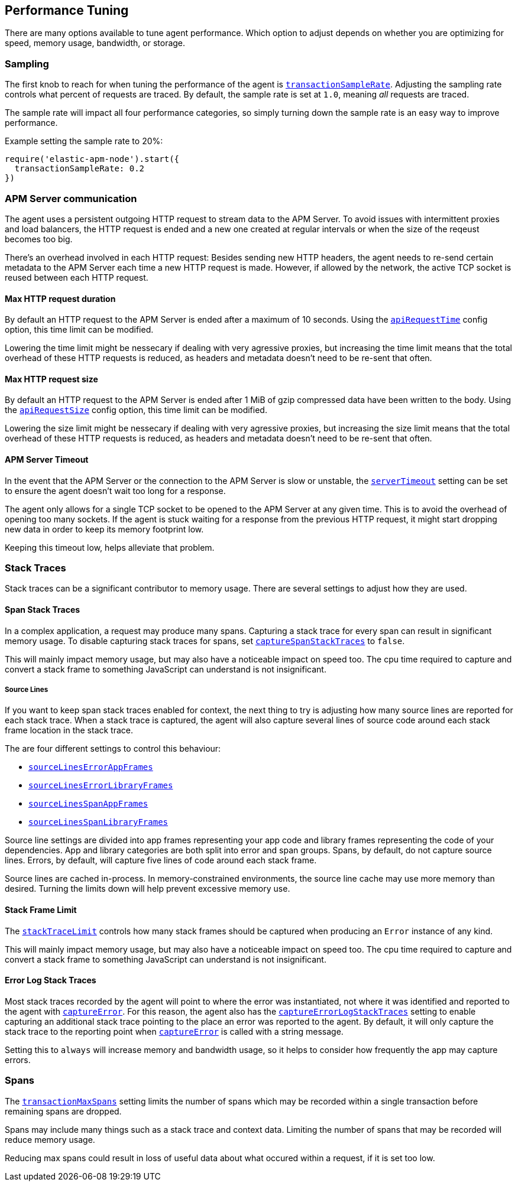 [[performance-tuning]]

ifdef::env-github[]
NOTE: For the best reading experience,
please view this documentation at https://www.elastic.co/guide/en/apm/agent/nodejs/current/performance-tuning.html[elastic.co]
endif::[]

== Performance Tuning

There are many options available to tune agent performance.
Which option to adjust depends on whether you are optimizing for speed,
memory usage,
bandwidth,
or storage.

[float]
[[performance-sampling]]
=== Sampling

The first knob to reach for when tuning the performance of the agent is <<transaction-sample-rate,`transactionSampleRate`>>.
Adjusting the sampling rate controls what percent of requests are traced.
By default,
the sample rate is set at `1.0`,
meaning _all_ requests are traced.

The sample rate will impact all four performance categories,
so simply turning down the sample rate is an easy way to improve performance.

Example setting the sample rate to 20%:

[source,js]
----
require('elastic-apm-node').start({
  transactionSampleRate: 0.2
})
----

[float]
[[performance-apm-server-communication]]
=== APM Server communication

The agent uses a persistent outgoing HTTP request to stream data to the APM Server.
To avoid issues with intermittent proxies and load balancers,
the HTTP request is ended and a new one created at regular intervals or when the size of the reqeust becomes too big.

There's an overhead involved in each HTTP request:
Besides sending new HTTP headers,
the agent needs to re-send certain metadata to the APM Server each time a new HTTP request is made.
However,
if allowed by the network,
the active TCP socket is reused between each HTTP request.

[[performance-api-request-time]]
==== Max HTTP request duration

By default an HTTP request to the APM Server is ended after a maximum of 10 seconds.
Using the <<api-request-time,`apiRequestTime`>> config option,
this time limit can be modified.

Lowering the time limit might be nessecary if dealing with very agressive proxies,
but increasing the time limit means that the total overhead of these HTTP requests is reduced,
as headers and metadata doesn't need to be re-sent that often.

[[performance-api-request-size]]
==== Max HTTP request size

By default an HTTP request to the APM Server is ended after 1 MiB of gzip compressed data have been written to the body.
Using the <<api-request-size,`apiRequestSize`>> config option,
this time limit can be modified.

Lowering the size limit might be nessecary if dealing with very agressive proxies,
but increasing the size limit means that the total overhead of these HTTP requests is reduced,
as headers and metadata doesn't need to be re-sent that often.

[[performance-server-timeout]]
==== APM Server Timeout

In the event that the APM Server or the connection to the APM Server is slow or unstable,
the <<server-timeout,`serverTimeout`>> setting can be set to ensure the agent doesn't wait too long for a response.

The agent only allows for a single TCP socket to be opened to the APM Server at any given time.
This is to avoid the overhead of opening too many sockets.
If the agent is stuck waiting for a response from the previous HTTP request,
it might start dropping new data in order to keep its memory footprint low.

Keeping this timeout low,
helps alleviate that problem.

[float]
[[performance-stack-traces]]
=== Stack Traces

Stack traces can be a significant contributor to memory usage.
There are several settings to adjust how they are used.

[float]
[[performance-span-stack-traces]]
==== Span Stack Traces

In a complex application,
a request may produce many spans.
Capturing a stack trace for every span can result in significant memory usage.
To disable capturing stack traces for spans,
set <<capture-span-stack-traces,`captureSpanStackTraces`>> to `false`.

This will mainly impact memory usage,
but may also have a noticeable impact on speed too.
The cpu time required to capture and convert a stack frame to something JavaScript can understand is not insignificant.

[float]
[[performance-source-lines]]
===== Source Lines

If you want to keep span stack traces enabled for context,
the next thing to try is adjusting how many source lines are reported for each stack trace.
When a stack trace is captured,
the agent will also capture several lines of source code around each stack frame location in the stack trace.

The are four different settings to control this behaviour:

- <<source-context-error-app-frames,`sourceLinesErrorAppFrames`>>
- <<source-context-error-library-frames,`sourceLinesErrorLibraryFrames`>>
- <<source-context-span-app-frames,`sourceLinesSpanAppFrames`>>
- <<source-context-span-library-frames,`sourceLinesSpanLibraryFrames`>>

Source line settings are divided into app frames representing your app code and library frames representing the code of your dependencies.
App and library categories are both split into error and span groups.
Spans,
by default,
do not capture source lines.
Errors,
by default,
will capture five lines of code around each stack frame.

Source lines are cached in-process.
In memory-constrained environments,
the source line cache may use more memory than desired.
Turning the limits down will help prevent excessive memory use.

[float]
[[performance-stack-frame-limit]]
==== Stack Frame Limit

The <<stack-trace-limit,`stackTraceLimit`>> controls how many stack frames should be captured when producing an `Error` instance of any kind.

This will mainly impact memory usage,
but may also have a noticeable impact on speed too.
The cpu time required to capture and convert a stack frame to something JavaScript can understand is not insignificant.

[float]
[[performance-error-log-stack-traces]]
==== Error Log Stack Traces

Most stack traces recorded by the agent will point to where the error was instantiated,
not where it was identified and reported to the agent with <<apm-capture-error,`captureError`>>.
For this reason,
the agent also has the <<capture-error-log-stack-traces,`captureErrorLogStackTraces`>> setting to enable capturing an additional stack trace pointing to the place an error was reported to the agent.
By default,
it will only capture the stack trace to the reporting point when <<apm-capture-error,`captureError`>> is called with a string message.

Setting this to `always` will increase memory and bandwidth usage,
so it helps to consider how frequently the app may capture errors.

[float]
[[performance-transaction-max-spans]]
=== Spans

The <<transaction-max-spans,`transactionMaxSpans`>> setting limits the number of spans which may be recorded within a single transaction before remaining spans are dropped.

Spans may include many things such as a stack trace and context data.
Limiting the number of spans that may be recorded will reduce memory usage.

Reducing max spans could result in loss of useful data about what occured within a request,
if it is set too low.
